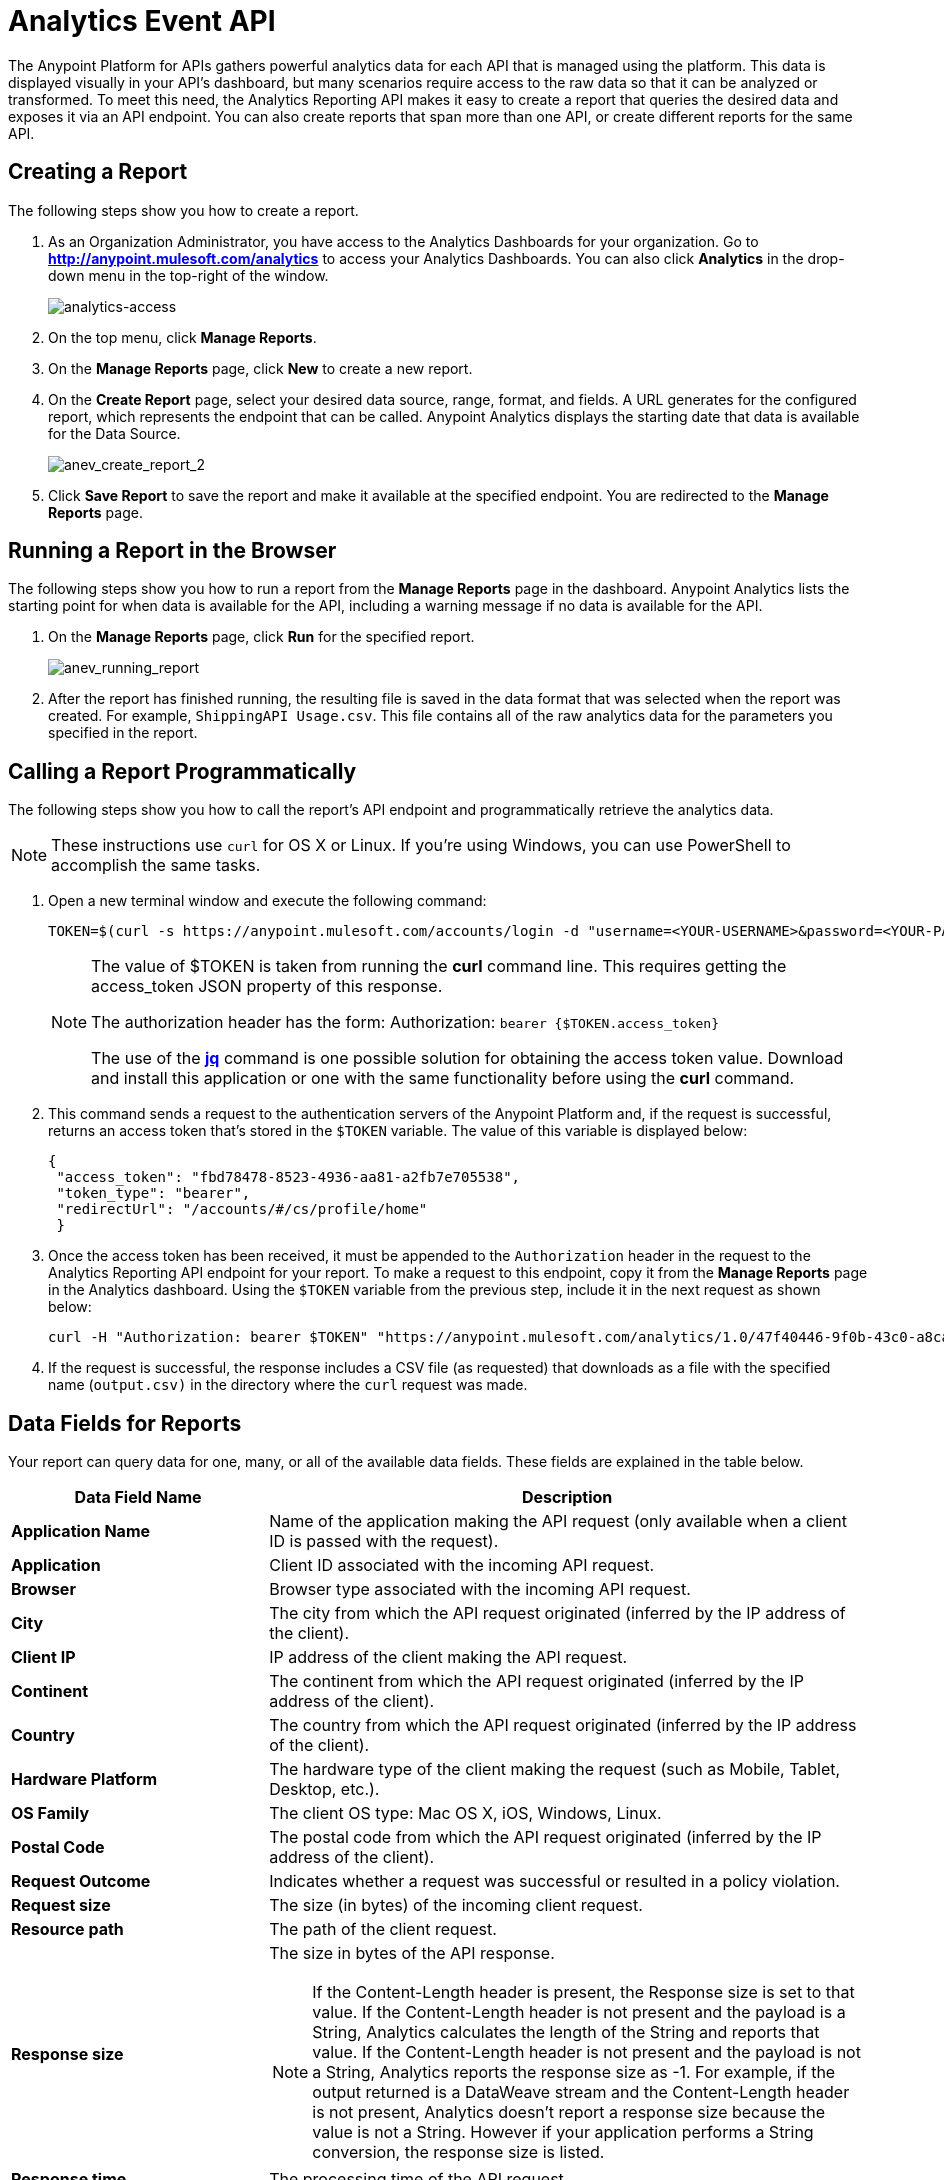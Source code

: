 = Analytics Event API
:keywords: analytics, api, reports

The Anypoint Platform for APIs gathers powerful analytics data for each API that is managed using the platform. This data is displayed visually in your API's dashboard, but many scenarios require access to the raw data so that it can be analyzed or transformed. To meet this need, the Analytics Reporting API makes it easy to create a report that queries the desired data and exposes it via an API endpoint. You can also create reports that span more than one API, or create different reports for the same API.

== Creating a Report

The following steps show you how to create a report.

. As an Organization Administrator, you have access to the Analytics Dashboards for your organization. Go to *http://anypoint.mulesoft.com/analytics[http://anypoint.mulesoft.com/analytics]* to access your Analytics Dashboards. You can also click *Analytics* in the drop-down menu in the top-right of the window.
+
image:analytics-access.png[analytics-access]
+
. On the top menu, click *Manage Reports*.
. On the *Manage Reports* page, click *New* to create a new report.
. On the *Create Report* page, select your desired data source, range, format, and fields. A URL generates for the configured report, which represents the endpoint that can be called. Anypoint Analytics displays the starting date that data is
available for the Data Source.
+
image:anev_create_report_2.png[anev_create_report_2]
+
. Click *Save Report* to save the report and make it available at the specified endpoint. You are redirected to the *Manage Reports* page.

== Running a Report in the Browser

The following steps show you how to run a report from the *Manage Reports* page in the dashboard. Anypoint Analytics lists the starting point for when data is available for the API, including a warning message if no data is available for the API.

. On the *Manage Reports* page, click *Run* for the specified report. +
+
image:anev_running_report.png[anev_running_report]
+
. After the report has finished running, the resulting file is saved in the data format that was selected when the report was created. For example, `ShippingAPI Usage.csv`. This file contains all of the raw analytics data for the parameters you specified in the report.

== Calling a Report Programmatically

The following steps show you how to call the report's API endpoint and programmatically retrieve the analytics data.

NOTE: These instructions use `curl` for OS X or Linux. If you're using Windows, you can use PowerShell to accomplish the same tasks.

. Open a new terminal window and execute the following command:
+
[source]
----
TOKEN=$(curl -s https://anypoint.mulesoft.com/accounts/login -d "username=<YOUR-USERNAME>&password=<YOUR-PASSWORD>" | jq -r .access_token)
----
+
[NOTE]
====
The value of $TOKEN is taken from running the *curl* command line. This requires getting the access_token JSON property of this response.

The authorization header has the form: Authorization: `bearer {$TOKEN.access_token}`

The use of the *link:https://stedolan.github.io/jq/[jq]* command is one possible solution for obtaining the access token value. Download and install this application or one with the same functionality before using the *curl* command.
====
+
. This command sends a request to the authentication servers of the Anypoint Platform and, if the request is successful, returns an access token that's stored in the `$TOKEN` variable. The value of this variable is displayed below:
+
[source, json,linenums]
----
{
 "access_token": "fbd78478-8523-4936-aa81-a2fb7e705538",
 "token_type": "bearer",
 "redirectUrl": "/accounts/#/cs/profile/home"
 }
----
+
. Once the access token has been received, it must be appended to the `Authorization` header in the request to the Analytics Reporting API endpoint for your report. To make a request to this endpoint, copy it from the *Manage Reports* page in the Analytics dashboard. Using the `$TOKEN` variable from the previous step, include it in the next request as shown below:
+
[source]
----
curl -H "Authorization: bearer $TOKEN" "https://anypoint.mulesoft.com/analytics/1.0/47f40446-9f0b-43c0-a8ca-c7aea5136f32/events?format=csv&apiIds=2447&startDate=2014-12-02&endDate=2015-01-08&fields=Application%20Name.Client%20IP.Resource%20Path > output.csv"
----
+
. If the request is successful, the response includes a CSV file (as requested) that downloads as a file with the specified name (`output.csv)` in the directory where the `curl` request was made.

== Data Fields for Reports

Your report can query data for one, many, or all of the available data fields. These fields are explained in the table below.

[%header,cols="30a,70a"]
|===
|Data Field Name |Description
|*Application Name* |Name of the application making the API request (only available when a client ID is passed with the request).
|*Application* |Client ID associated with the incoming API request.
|*Browser* |Browser type associated with the incoming API request.
|*City* |The city from which the API request originated (inferred by the IP address of the client).
|*Client IP* |IP address of the client making the API request.
|*Continent* |The continent from which the API request originated (inferred by the IP address of the client).
|*Country* |The country from which the API request originated (inferred by the IP address of the client).
|*Hardware Platform* |The hardware type of the client making the request (such as Mobile, Tablet, Desktop, etc.).
|*OS Family* |The client OS type: Mac OS X, iOS, Windows, Linux.
|*Postal Code* |The postal code from which the API request originated (inferred by the IP address of the client).
|*Request Outcome* |Indicates whether a request was successful or resulted in a policy violation.
|*Request size* |The size (in bytes) of the incoming client request.
|*Resource path* |The path of the client request.
|*Response size* |The size in bytes of the API response.

NOTE: If the Content-Length header is present, the Response size is set to that value. If the Content-Length header is not present and the payload is a String, Analytics calculates the length of the String and reports that value. If the Content-Length header is not present and the payload is not a String, Analytics reports the response size as -1. For example, if the output returned is a DataWeave stream and the Content-Length header is not present, Analytics doesn't report a response size because the value is not a String. However if your application performs a String conversion, the response size is listed.

|*Response time* |The processing time of the API request.
|*Status code* |The HTTP status code of the response.
|*Timezone* |The time zone from which the API request originated (inferred by the IP address of the client).
|*Transaction ID* |The ID of the API request within the analytics system.
|*User Agent Name* |The complete user agent string for the incoming client request.
|*User agent Version* |The version of the user agent string for the incoming client request.
|*Verb* |The REST verb associated with the API client request (GET, POST, PATCH, etc.).
|*Violated Policy Name* |The name of the policy violated by the API request (if any).
|===

== See Also

* link:/analytics/viewing-api-analytics[Viewing API Analytics]
* link:http://training.mulesoft.com[MuleSoft Training]
* link:https://www.mulesoft.com/webinars[MuleSoft Webinars]
* link:http://blogs.mulesoft.com[MuleSoft Blogs]
* link:http://forums.mulesoft.com[MuleSoft's Forums]
